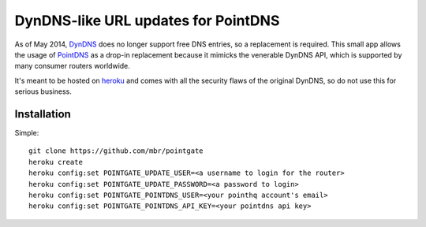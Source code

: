 DynDNS-like URL updates for PointDNS
====================================

As of May 2014, `DynDNS <https://dyndns.org>`_ does no longer support free
DNS entries, so a replacement is required. This small app allows the usage
of `PointDNS <https://pointhq.com>`_ as a drop-in replacement because it
mimicks the venerable DynDNS API, which is supported by many consumer
routers worldwide.

It's meant to be hosted on `heroku <https://heroku.com>`_ and comes with all
the security flaws of the original DynDNS, so do not use this for serious
business.


Installation
------------

Simple::

  git clone https://github.com/mbr/pointgate
  heroku create
  heroku config:set POINTGATE_UPDATE_USER=<a username to login for the router>
  heroku config:set POINTGATE_UPDATE_PASSWORD=<a password to login>
  heroku config:set POINTGATE_POINTDNS_USER=<your pointhq account's email>
  heroku config:set POINTGATE_POINTDNS_API_KEY=<your pointdns api key>
